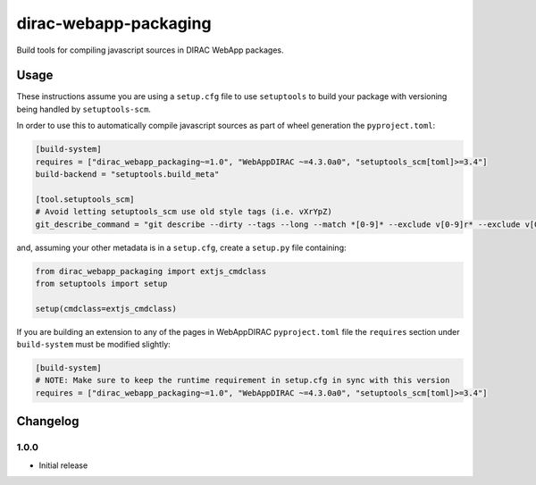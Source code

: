 .. -*- mode: rst -*-

dirac-webapp-packaging
======================

.. image:: https://badge.fury.io/py/dirac-webapp-packaging.svg
    :target: https://badge.fury.io/py/dirac-webapp-packaging

Build tools for compiling javascript sources in DIRAC WebApp packages.

Usage
~~~~~

These instructions assume you are using a ``setup.cfg`` file to use ``setuptools`` to build your package with versioning being handled by ``setuptools-scm``.

In order to use this to automatically compile javascript sources as part of wheel generation the ``pyproject.toml``:

.. code-block:: toml

  [build-system]
  requires = ["dirac_webapp_packaging~=1.0", "WebAppDIRAC ~=4.3.0a0", "setuptools_scm[toml]>=3.4"]
  build-backend = "setuptools.build_meta"

  [tool.setuptools_scm]
  # Avoid letting setuptools_scm use old style tags (i.e. vXrYpZ)
  git_describe_command = "git describe --dirty --tags --long --match *[0-9]* --exclude v[0-9]r* --exclude v[0-9][0-9]r*"

and, assuming your other metadata is in a ``setup.cfg``, create a ``setup.py`` file containing:

.. code-block:: python

  from dirac_webapp_packaging import extjs_cmdclass
  from setuptools import setup

  setup(cmdclass=extjs_cmdclass)

If you are building an extension to any of the pages in WebAppDIRAC ``pyproject.toml`` file the ``requires`` section under ``build-system`` must be modified slightly:

.. code-block:: toml

  [build-system]
  # NOTE: Make sure to keep the runtime requirement in setup.cfg in sync with this version
  requires = ["dirac_webapp_packaging~=1.0", "WebAppDIRAC ~=4.3.0a0", "setuptools_scm[toml]>=3.4"]

Changelog
~~~~~~~~~

1.0.0
^^^^^

* Initial release
